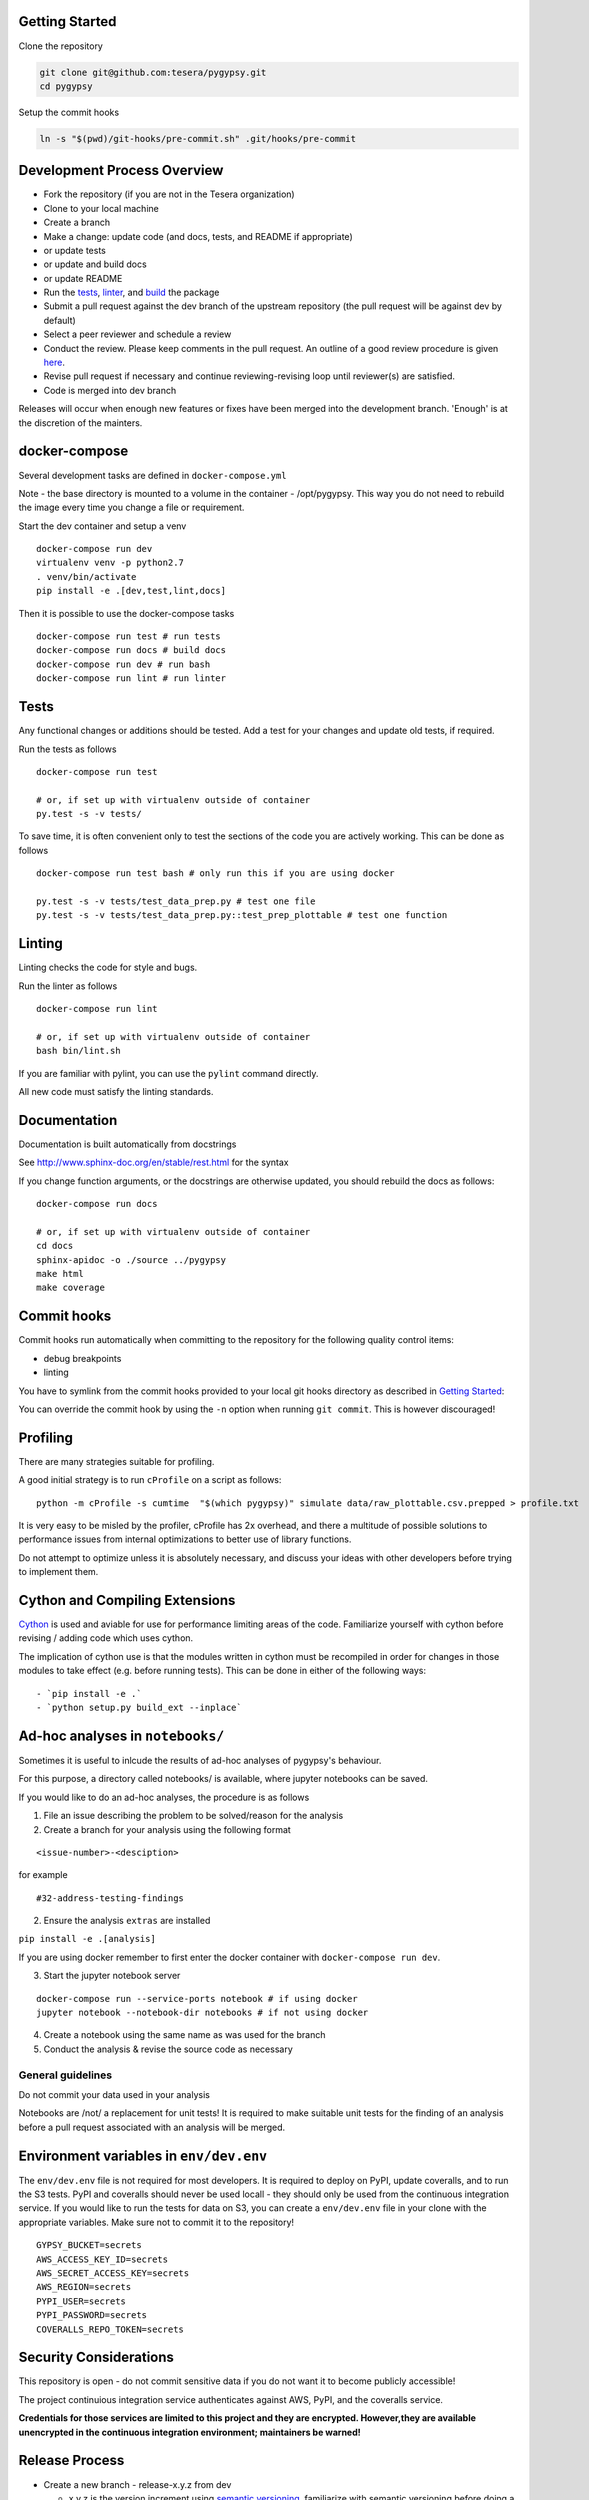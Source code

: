 Getting Started
~~~~~~~~~~~~~~~

Clone the repository

.. code:: bash

    git clone git@github.com:tesera/pygypsy.git
    cd pygypsy

Setup the commit hooks

.. code:: bash

    ln -s "$(pwd)/git-hooks/pre-commit.sh" .git/hooks/pre-commit

Development Process Overview
~~~~~~~~~~~~~~~~~~~~~~~~~~~~

-  Fork the repository (if you are not in the Tesera organization)
-  Clone to your local machine
-  Create a branch
-  Make a change: update code (and docs, tests, and README if
   appropriate)
-  or update tests
-  or update and build docs
-  or update README
-  Run the `tests <#tests>`__, `linter <#linting>`__, and
   `build <#cython-and-compiling-extensions>`__ the package
-  Submit a pull request against the dev branch of the upstream
   repository (the pull request will be against dev by default)
-  Select a peer reviewer and schedule a review
-  Conduct the review. Please keep comments in the pull request. An
   outline of a good review procedure is given
   `here <http://blog.fogcreek.com/increase-defect-detection-with-our-code-review-checklist-example/>`__.
-  Revise pull request if necessary and continue reviewing-revising loop
   until reviewer(s) are satisfied.
-  Code is merged into dev branch

Releases will occur when enough new features or fixes have been merged
into the development branch. 'Enough' is at the discretion of the
mainters.

docker-compose
~~~~~~~~~~~~~~

Several development tasks are defined in ``docker-compose.yml``

Note - the base directory is mounted to a volume in the container -
/opt/pygypsy. This way you do not need to rebuild the image every time
you change a file or requirement.

Start the dev container and setup a venv

::

    docker-compose run dev
    virtualenv venv -p python2.7
    . venv/bin/activate
    pip install -e .[dev,test,lint,docs]

Then it is possible to use the docker-compose tasks

::

    docker-compose run test # run tests
    docker-compose run docs # build docs
    docker-compose run dev # run bash
    docker-compose run lint # run linter

Tests
~~~~~

Any functional changes or additions should be tested. Add a test for
your changes and update old tests, if required.

Run the tests as follows

::

    docker-compose run test

    # or, if set up with virtualenv outside of container
    py.test -s -v tests/

To save time, it is often convenient only to test the sections of the
code you are actively working. This can be done as follows

::

    docker-compose run test bash # only run this if you are using docker

    py.test -s -v tests/test_data_prep.py # test one file
    py.test -s -v tests/test_data_prep.py::test_prep_plottable # test one function

Linting
~~~~~~~

Linting checks the code for style and bugs.

Run the linter as follows

::

    docker-compose run lint

    # or, if set up with virtualenv outside of container
    bash bin/lint.sh

If you are familiar with pylint, you can use the ``pylint`` command
directly.

All new code must satisfy the linting standards.

Documentation
~~~~~~~~~~~~~

Documentation is built automatically from docstrings

See http://www.sphinx-doc.org/en/stable/rest.html for the syntax

If you change function arguments, or the docstrings are otherwise
updated, you should rebuild the docs as follows:

::

    docker-compose run docs

    # or, if set up with virtualenv outside of container
    cd docs
    sphinx-apidoc -o ./source ../pygypsy
    make html
    make coverage

Commit hooks
~~~~~~~~~~~~

Commit hooks run automatically when committing to the repository for the
following quality control items:

-  debug breakpoints
-  linting

You have to symlink from the commit hooks provided to your local git
hooks directory as described in `Getting Started <#getting-started>`__:

You can override the commit hook by using the ``-n`` option when running
``git commit``. This is however discouraged!

Profiling
~~~~~~~~~

There are many strategies suitable for profiling.

A good initial strategy is to run ``cProfile`` on a script as follows:

::

    python -m cProfile -s cumtime  "$(which pygypsy)" simulate data/raw_plottable.csv.prepped > profile.txt

It is very easy to be misled by the profiler, cProfile has 2x overhead,
and there a multitude of possible solutions to performance issues from
internal optimizations to better use of library functions.

Do not attempt to optimize unless it is absolutely necessary, and
discuss your ideas with other developers before trying to implement
them.

Cython and Compiling Extensions
~~~~~~~~~~~~~~~~~~~~~~~~~~~~~~~

`Cython <cython.readthedocs.io>`__ is used and aviable for use for
performance limiting areas of the code. Familiarize yourself with cython
before revising / adding code which uses cython.

The implication of cython use is that the modules written in cython must
be recompiled in order for changes in those modules to take effect (e.g.
before running tests). This can be done in either of the following ways:

::

    - `pip install -e .`
    - `python setup.py build_ext --inplace`

Ad-hoc analyses in ``notebooks/``
~~~~~~~~~~~~~~~~~~~~~~~~~~~~~~~~~

Sometimes it is useful to inlcude the results of ad-hoc analyses of
pygypsy's behaviour.

For this purpose, a directory called notebooks/ is available, where
jupyter notebooks can be saved.

If you would like to do an ad-hoc analyses, the procedure is as follows

1. File an issue describing the problem to be solved/reason for the
   analysis

2. Create a branch for your analysis using the following format

::

    <issue-number>-<desciption>

for example

::

    #32-address-testing-findings

2. Ensure the analysis ``extras`` are installed

``pip install -e .[analysis]``

If you are using docker remember to first enter the docker container
with ``docker-compose run dev``.

3. Start the jupyter notebook server

::

    docker-compose run --service-ports notebook # if using docker
    jupyter notebook --notebook-dir notebooks # if not using docker

4. Create a notebook using the same name as was used for the branch

5. Conduct the analysis & revise the source code as necessary

General guidelines
^^^^^^^^^^^^^^^^^^

Do not commit your data used in your analysis

Notebooks are /not/ a replacement for unit tests! It is required to make
suitable unit tests for the finding of an analysis before a pull request
associated with an analysis will be merged.

Environment variables in ``env/dev.env``
~~~~~~~~~~~~~~~~~~~~~~~~~~~~~~~~~~~~~~~~

The ``env/dev.env`` file is not required for most developers. It is
required to deploy on PyPI, update coveralls, and to run the S3 tests.
PyPI and coveralls should never be used locall - they should only be
used from the continuous integration service. If you would like to run
the tests for data on S3, you can create a ``env/dev.env`` file in your
clone with the appropriate variables. Make sure not to commit it to the
repository!

::

    GYPSY_BUCKET=secrets
    AWS_ACCESS_KEY_ID=secrets
    AWS_SECRET_ACCESS_KEY=secrets
    AWS_REGION=secrets
    PYPI_USER=secrets
    PYPI_PASSWORD=secrets
    COVERALLS_REPO_TOKEN=secrets

Security Considerations
~~~~~~~~~~~~~~~~~~~~~~~

This repository is open - do not commit sensitive data if you do not
want it to become publicly accessible!

The project continuious integration service authenticates against AWS,
PyPI, and the coveralls service.

**Credentials for those services are limited to this project and they
are encrypted. However,they are available unencrypted in the continuous
integration environment; maintainers be warned!**

Release Process
~~~~~~~~~~~~~~~

-  Create a new branch - release-x.y.z from dev

   -  x.y.z is the version increment using `semantic
      versioning <http://semver.org/>`__, familiarize with semantic
      versioning before doing a release
   -  in short, x,y,z should be incrememnted for backwards incompatible
      public api changes, backwards compatible public api changes, and
      backwards compatible bug fixes

-  Make sure all issues tagged with the release's milestone are closed
   or moved to a future milestone
-  Make sure dependencies listed in setup.py are up to date, including
   their minimum versions
-  Make sure tests are passing
-  Update changelog with summary of changes since previous release

   -  the command below can be used to get a list of changes since the
      previous release; summarize and prepend
   -  ``git log $(git tag -l \| grep -E ':raw-latex:`\d`(.:raw-latex:`\d`){1,2}' \| tail -n 1)… –oneline –decorate –reverse``

-  Open pull request with target of master
-  When pull request is merged, create a release on github

   -  when this is done, a build will be released to PYPI via the CI
      service

-  Merge master back to dev

Once the new release is on PyPI, the `conda-forge
feedstock <https://github.com/conda-forge/pygypsy-feedstock>`__
conda-forge release should be updated to build and deploy for conda.
This can be done by bumping the version in the
`meta.yaml <https://github.com/conda-forge/pygypsy-feedstock/blob/master/recipe/meta.yaml>`__
file.
